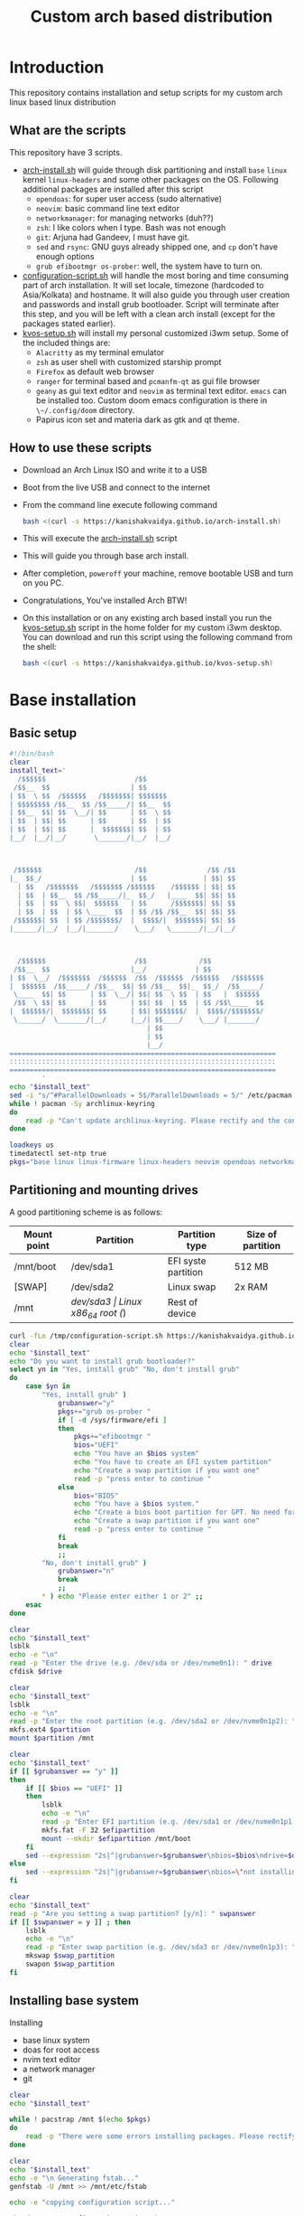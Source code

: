 #+title: Custom arch based distribution

* Introduction
This repository contains installation and setup scripts for my custom arch linux based linux distribution
** What are the scripts
This repository have 3 scripts.
- [[file:docs/static/scripts/arch-install.sh][arch-install.sh]] will guide through disk partitioning and install ~base~ ~linux~ kernel ~linux-headers~ and some other packages on the OS. Following additional packages are installed after this script
  + ~opendoas~: for super user access (sudo alternative)
  + ~neovim~: basic command line text editor
  + ~networkmanager~: for managing networks (duh??)
  + ~zsh~: I like colors when I type. Bash was not enough
  + ~git~: Arjuna had Gandeev, I must have git.
  + ~sed~ and ~rsync~: GNU guys already shipped one, and ~cp~ don't have enough options
  + ~grub efibootmgr os-prober~: well, the system have to turn on.
- [[file:docs/static/scripts/configuration-script.sh][configuration-script.sh]] will handle the most boring and time consuming part of arch installation. It will set locale, timezone (hardcoded to Asia/Kolkata) and hostname. It will also guide you through user creation and passwords and install grub bootloader.
  Script will terminate after this step, and you will be left with a clean arch install (except for the packages stated earlier).
- [[file:docs/static/scripts/kvos-setup.sh][kvos-setup.sh]] will install my personal customized i3wm setup. Some of the included things are:
  + ~Alacritty~ as my terminal emulator
  + ~zsh~ as user shell with customized starship prompt
  + ~Firefox~ as default web browser
  + ~ranger~ for terminal based and ~pcmanfm-qt~ as gui file browser
  + ~geany~ as gui text editor and ~neovim~ as terminal text editor. ~emacs~ can be installed too. Custom doom emacs configuration is there in ~\~/.config/doom~ directory.
  + Papirus icon set and materia dark as gtk and qt theme.
** How to use these scripts
- Download an Arch Linux ISO and write it to a USB
- Boot from the live USB and connect to the internet
- From the command line execute following command
  #+begin_src bash
bash <(curl -s https://kanishakvaidya.github.io/arch-install.sh)
  #+end_src
- This will execute the [[file:docs/static/scripts/arch-install.sh][arch-install.sh]] script
- This will guide you through base arch install.
- After completion, ~poweroff~ your machine, remove bootable USB and turn on you PC.
- Congratulations, You've installed Arch BTW!
- On this installation or on any existing arch based install you run the [[file:docs/static/scripts/kvos-setup.sh][kvos-setup.sh]] script in the home folder for my custom i3wm desktop. You can download and run this script using the following command from the shell:
  #+begin_src bash
bash <(curl -s https://kanishakvaidya.github.io/kvos-setup.sh)
  #+end_src

* Base installation
** Basic setup
#+begin_src bash :tangle docs/static/scripts/arch-install.sh
#!/bin/bash
clear
install_text='
  /$$$$$$                      /$$
 /$$__  $$                    | $$
| $$  \ $$  /$$$$$$   /$$$$$$$| $$$$$$$
| $$$$$$$$ /$$__  $$ /$$_____/| $$__  $$
| $$__  $$| $$  \__/| $$      | $$  \ $$
| $$  | $$| $$      | $$      | $$  | $$
| $$  | $$| $$      |  $$$$$$$| $$  | $$
|__/  |__/|__/       \_______/|__/  |__/



 /$$$$$$                       /$$               /$$ /$$
|_  $$_/                      | $$              | $$| $$
  | $$   /$$$$$$$   /$$$$$$$ /$$$$$$    /$$$$$$ | $$| $$
  | $$  | $$__  $$ /$$_____/|_  $$_/   |____  $$| $$| $$
  | $$  | $$  \ $$|  $$$$$$   | $$      /$$$$$$$| $$| $$
  | $$  | $$  | $$ \____  $$  | $$ /$$ /$$__  $$| $$| $$
 /$$$$$$| $$  | $$ /$$$$$$$/  |  $$$$/|  $$$$$$$| $$| $$
|______/|__/  |__/|_______/    \___/   \_______/|__/|__/



  /$$$$$$                      /$$             /$$
 /$$__  $$                    |__/            | $$
| $$  \__/  /$$$$$$$  /$$$$$$  /$$  /$$$$$$  /$$$$$$   /$$$$$$$
|  $$$$$$  /$$_____/ /$$__  $$| $$ /$$__  $$|_  $$_/  /$$_____/
 \____  $$| $$      | $$  \__/| $$| $$  \ $$  | $$   |  $$$$$$
 /$$  \ $$| $$      | $$      | $$| $$  | $$  | $$ /$$\____  $$
|  $$$$$$/|  $$$$$$$| $$      | $$| $$$$$$$/  |  $$$$//$$$$$$$/
 \______/  \_______/|__/      |__/| $$____/    \___/ |_______/
                                  | $$
                                  | $$
                                  |__/
==================================================================
::::::::::::::::::::::::::::::::::::::::::::::::::::::::::::::::::
==================================================================
        '
echo "$install_text"
sed -i "s/^#ParallelDownloads = 5$/ParallelDownloads = 5/" /etc/pacman.conf
while ! pacman -Sy archlinux-keyring
do
    read -p "Can't update archlinux-keyring. Please rectify and the continue [ENTER]"
done

loadkeys us
timedatectl set-ntp true
pkgs="base linux linux-firmware linux-headers neovim opendoas networkmanager "
#+end_src
** Partitioning and mounting drives
A good partitioning scheme is as follows:
| Mount point | Partition | Partition type        | Size of partition |
|-------------+-----------+-----------------------+-------------------|
| /mnt/boot   | /dev/sda1 | EFI syste partition   | 512 MB            |
| [SWAP]      | /dev/sda2 | Linux swap            | 2x RAM            |
| /mnt        | /dev/sda3 | Linux x86_64 root (/) | Rest of device    |

#+begin_src bash :tangle docs/static/scripts/arch-install.sh
curl -fLo /tmp/configuration-script.sh https://kanishakvaidya.github.io/arch-KVOS/static/scripts/configuration-script.sh
clear
echo "$install_text"
echo "Do you want to install grub bootloader?"
select yn in "Yes, install grub" "No, don't install grub"
do
    case $yn in
        "Yes, install grub" )
            grubanswer="y"
            pkgs+="grub os-prober "
            if [ -d /sys/firmware/efi ]
            then
                pkgs+="efibootmgr "
                bios="UEFI"
                echo "You have an $bios system"
                echo "You have to create an EFI system partition"
                echo "Create a swap partition if you want one"
                read -p "press enter to continue "
            else
                bios="BIOS"
                echo "You have a $bios system."
                echo "Create a bios boot partition for GPT. No need for separate boot partition for MBR"
                echo "Create a swap partition if you want one"
                read -p "press enter to continue "
            fi
            break
            ;;
        "No, don't install grub" )
            grubanswer="n"
            break
            ;;
        ,* ) echo "Please enter either 1 or 2" ;;
    esac
done

clear
echo "$install_text"
lsblk
echo -e "\n"
read -p "Enter the drive (e.g. /dev/sda or /dev/nvme0n1): " drive
cfdisk $drive

clear
echo "$install_text"
lsblk
echo -e "\n"
read -p "Enter the root partition (e.g. /dev/sda2 or /dev/nvme0n1p2): " partition
mkfs.ext4 $partition
mount $partition /mnt

clear
echo "$install_text"
if [[ $grubanswer == "y" ]]
then
    if [[ $bios == "UEFI" ]]
    then
        lsblk
        echo -e "\n"
        read -p "Enter EFI partition (e.g. /dev/sda1 or /dev/nvme0n1p1): " efipartition
        mkfs.fat -F 32 $efipartition
        mount --mkdir $efipartition /mnt/boot
    fi
    sed --expression "2s|^|grubanswer=$grubanswer\nbios=$bios\ndrive=$drive\n|" /tmp/configuration-script.sh > /mnt/configuration-script.sh
else
    sed --expression "2s|^|grubanswer=$grubanswer\nbios=\"not installing\"\ndrive=$drive\n|" /tmp/configuration-script.sh > /mnt/configuration-script.sh
fi

clear
echo "$install_text"
read -p "Are you setting a swap partition? [y/n]: " swpanswer
if [[ $swpanswer = y ]] ; then
    lsblk
    echo -e "\n"
    read -p "Enter swap partition (e.g. /dev/sda3 or /dev/nvme0n1p3): " swap_partition
    mkswap $swap_partition
    swapon $swap_partition
fi
#+end_src

** Installing base system
Installing
 - base linux system
 - doas for root access
 - nvim text editor
 - a network manager
 - git
#+begin_src bash :tangle docs/static/scripts/arch-install.sh
clear
echo "$install_text"

while ! pacstrap /mnt $(echo $pkgs)
do
    read -p "There were some errors installing packages. Please rectify them [ENTER to continue] "
done

clear
echo "$install_text"
echo -e "\n Generating fstab..."
genfstab -U /mnt >> /mnt/etc/fstab

echo -e "copying configuration script..."

chmod +x /mnt/configuration-script.sh

arch-chroot /mnt ./configuration-script.sh

[[ $bios == "UEFI" ]] && umount /mnt/boot
umount /mnt
#+end_src
* Configuring the system
This should be run after chrooting into the arch system
** Time zone, Localization, Touchpad and Network configuration
#+begin_src bash :tangle docs/static/scripts/configuration-script.sh
#!/bin/bash
config_text='
  /$$$$$$                        /$$                                    /$$$$$$                       /$$$$$$  /$$          
 /$$__  $$                      | $$                                   /$$__  $$                     /$$__  $$|__/          
| $$  \__/ /$$   /$$  /$$$$$$$ /$$$$$$    /$$$$$$  /$$$$$$/$$$$       | $$  \__/  /$$$$$$  /$$$$$$$ | $$  \__/ /$$  /$$$$$$ 
|  $$$$$$ | $$  | $$ /$$_____/|_  $$_/   /$$__  $$| $$_  $$_  $$      | $$       /$$__  $$| $$__  $$| $$$$    | $$ /$$__  $$
 \____  $$| $$  | $$|  $$$$$$   | $$    | $$$$$$$$| $$ \ $$ \ $$      | $$      | $$  \ $$| $$  \ $$| $$_/    | $$| $$  \ $$
 /$$  \ $$| $$  | $$ \____  $$  | $$ /$$| $$_____/| $$ | $$ | $$      | $$    $$| $$  | $$| $$  | $$| $$      | $$| $$  | $$
|  $$$$$$/|  $$$$$$$ /$$$$$$$/  |  $$$$/|  $$$$$$$| $$ | $$ | $$      |  $$$$$$/|  $$$$$$/| $$  | $$| $$      | $$|  $$$$$$$
 \______/  \____  $$|_______/    \___/   \_______/|__/ |__/ |__/       \______/  \______/ |__/  |__/|__/      |__/ \____  $$
           /$$  | $$                                                                                               /$$  \ $$
          |  $$$$$$/                                                                                              |  $$$$$$/
           \______/                                                                                                \______/
=============================================================================================================================
:::::::::::::::::::::::::::::::::::::::::::::::::::::::::::::::::::::::::::::::::::::::::::::::::::::::::::::::::::::::::::::
=============================================================================================================================
                                                                                                                   '
clear
echo "$config_text"
ln -sf /usr/share/zoneinfo/Asia/Kolkata /etc/localtime
hwclock --systohc
echo "en_US.UTF-8 UTF-8" >> /etc/locale.gen
locale-gen
echo "LANG=en_US.UTF-8" > /etc/locale.conf
echo "KEYMAP=us" > /etc/vconsole.conf
read -p "Hostname: " hostname
echo $hostname > /etc/hostname
echo "127.0.0.1       localhost" >> /etc/hosts
echo "::1             localhost" >> /etc/hosts
echo "127.0.1.1       $hostname.localdomain $hostname" >> /etc/hosts

mkdir -p /etc/X11/xorg.conf.d/
echo 'Section "InputClass"' > /etc/X11/xorg.conf.d/30-touchpad.conf
echo '    Identifier "touchpad"' >> /etc/X11/xorg.conf.d/30-touchpad.conf
echo '    Driver "libinput"' >> /etc/X11/xorg.conf.d/30-touchpad.conf
echo '    MatchIsTouchpad "on"' >> /etc/X11/xorg.conf.d/30-touchpad.conf
echo '    	Option "Tapping" "on"' >> /etc/X11/xorg.conf.d/30-touchpad.conf
echo '	Option "ScrollMethod" "twofinger"' >> /etc/X11/xorg.conf.d/30-touchpad.conf
echo '	Option "NaturalScrolling" "true"' >> /etc/X11/xorg.conf.d/30-touchpad.conf
echo 'EndSection' >> /etc/X11/xorg.conf.d/30-touchpad.conf

#+end_src
** Users and passwords
#+begin_src bash :tangle docs/static/scripts/configuration-script.sh
clear
echo "$config_text"
echo -e "Setting Root Password \n"
passwd

echo -e "\n Setting up a user...\n"
read -p "Enter a username: " username
useradd -m -G audio,video,storage,optical,wheel $username
passwd $username
echo "permit persist $username as root" > /etc/doas.conf
echo "setting a link to doas"
ln -sf /bin/doas /bin/sudo
#+end_src

** Grub configuration and startup daemons
#+begin_src bash :tangle docs/static/scripts/configuration-script.sh
sed -i "s/^#ParallelDownloads = 5$/ParallelDownloads = 5/" /etc/pacman.conf

if [[ $grubanswer == "y" ]] ; then
    echo "Setting up GRUB"
    case $bios in
        UEFI ) grub-install --target=x86_64-efi --efi-directory=/boot --bootloader-id=myArch ;;
        BIOS ) grub-install --target=i386-pc $drive ;;
    esac
    grub-mkconfig -o /boot/grub/grub.cfg
fi


systemctl enable NetworkManager.service
exit
#+end_src
* dotfiles setup
** List of packages
For KVOS installation, following packages will be installed:
#+begin_src markdown :tangle docs/static/scripts/packages.md
%%%%%%%%%%%%%%%%%%%%%%%%%%%%%%%%%%%%%%%%%%%%%%%%%%%%%
% Put an X in between [ ] to download said packages %
% You can also remove packages or add by appending  %
%    package names to a line in a [X] section       %
%         Then save the file and exit               %
%%%%%%%%%%%%%%%%%%%%%%%%%%%%%%%%%%%%%%%%%%%%%%%%%%%%%

- [X] Base
alacritty arandr autoconf automake base bat bison blueman conky dunst efibootmgr exa fakeroot feh firefox flameshot flex fzf gcc geany git gvfs gvfs-mtp htop i3-wm i3blocks i3lock jack2 kvantum kvos-wallpapers libtool lxappearance-gtk3 lxqt-archiver lxqt-policykit lxsession-gtk3 m4 make man-db materia-gtk-theme neovim networkmanager network-manager-applet nodejs ntfs-3g otf-font-awesome patch pavucontrol-qt pcmanfm-qt picom pkgconf pulseaudio pulseaudio-alsa pulseaudio-bluetooth qt5ct ranger ripgrep rofi rsync sed smplayer smplayer-skins smplayer-themes sshfs starship ttf-dejavu ttf-hack ttf-indic-otf ttf-nerd-fonts-symbols udiskie unzip vte3 which xclip xcolor xdg-user-dirs yarn zathura zathura-pdf-mupdf zip zsh zsh-autosuggestions zsh-completions zsh-syntax-highlighting

- [ ] Utilities
imagemagick rclone vlc v4l2loopback-dkms v4l2loopback-utils w3m xournalpp youtube-dl xf86-input-wacom

- [X] Xorg
xorg xorg-xinit

- [ ] amd-drivers
amd-ucode mesa xf86-video-amdgpu

- [ ] intel-drivers
intel-ucode mesa xf86-video-intel

- [ ] nvidia drivers
nvidia nvidia-prime nvidia-utils nvtop

- [ ] Office suit (remove unwanted packages)
libreoffice-fresh

- [ ] Development
emacs pyright python-pip

- [ ] TeX/LaTeX
texlive-most
#+end_src

** Installer
This is the KVOS installation script
#+begin_src bash :tangle docs/static/scripts/kvos-setup.sh
#!/bin/bash
dotfile_text='
 /$$   /$$ /$$    /$$  /$$$$$$   /$$$$$$        /$$$$$$                       /$$               /$$ /$$
| $$  /$$/| $$   | $$ /$$__  $$ /$$__  $$      |_  $$_/                      | $$              | $$| $$
| $$ /$$/ | $$   | $$| $$  \ $$| $$  \__/        | $$   /$$$$$$$   /$$$$$$$ /$$$$$$    /$$$$$$ | $$| $$  /$$$$$$   /$$$$$$
| $$$$$/  |  $$ / $$/| $$  | $$|  $$$$$$         | $$  | $$__  $$ /$$_____/|_  $$_/   |____  $$| $$| $$ /$$__  $$ /$$__  $$
| $$  $$   \  $$ $$/ | $$  | $$ \____  $$        | $$  | $$  \ $$|  $$$$$$   | $$      /$$$$$$$| $$| $$| $$$$$$$$| $$  \__/
| $$\  $$   \  $$$/  | $$  | $$ /$$  \ $$        | $$  | $$  | $$ \____  $$  | $$ /$$ /$$__  $$| $$| $$| $$_____/| $$
| $$ \  $$   \  $/   |  $$$$$$/|  $$$$$$/       /$$$$$$| $$  | $$ /$$$$$$$/  |  $$$$/|  $$$$$$$| $$| $$|  $$$$$$$| $$
|__/  \__/    \_/     \______/  \______/       |______/|__/  |__/|_______/    \___/   \_______/|__/|__/ \_______/|__/
=============================================================================================================================
:::::::::::::::::::::::::::::::::::::::::::::::::::::::::::::::::::::::::::::::::::::::::::::::::::::::::::::::::::::::::::::
=============================================================================================================================
'
clear
echo "$dotfile_text"

echo "Please grant root priveliges to $USER"
grep kv-arch-repo /etc/pacman.conf > /dev/null || echo "
[kv-arch-repo]
SigLevel = Optional TrustAll
Server = https://kanishakvaidya.github.io/\$repo/\$arch" | sudo tee -a /etc/pacman.conf

curl -fLo /tmp/packages.md https://kanishakvaidya.github.io/arch-KVOS/static/scripts/packages.md
while ! ( nvim /tmp/packages.md || vim /tmp/packages.md || micro /tmp/packages.md || nano /tmp/packages.md || vi /tmp/packages.md || $EDITOR /tmp/packages.md || $VISUAL /tmp/packages.md )
do
    echo "No text editor found. Installing nano now. Suffer. Atleast set an EDITOR from now"
    sudo pacman -Syu --noconfirm nano
done

while ! sudo pacman -Syu --needed --noconfirm $(awk '/\- \[X\]/ {getline ; print}' /tmp/packages.md | tr "\n" " " )
do
    read -p "Some errors occured while installing packages. Rectify them and press ENTER to continue."
done

echo 'export ZDOTDIR="$HOME"/.config/zsh' | sudo tee /etc/zsh/zshenv
chsh -s /usr/bin/zsh

#+end_src
** Bringing dotfiles from github
Managing dotfiles using a git bare repository is referenced from [[https://www.anand-iyer.com/blog/2018/a-simpler-way-to-manage-your-dotfiles.html][this Anand Iyer's blog]]
#+begin_src bash :tangle docs/static/scripts/kvos-setup.sh
#!/bin/bash
[[ -d $HOME/Desktop ]] && mv $HOME/Desktop $HOME/desktop || mkdir -p $HOME/desktop
[[ -d $HOME/Downloads ]] && mv $HOME/Downloads $HOME/dwn || mkdir -p $HOME/dwn
[[ -d $HOME/Templates ]] && mv $HOME/Templates $HOME/templates || mkdir -p $HOME/templates
[[ -d $HOME/Public ]] && mv $HOME/Public $HOME/shared || mkdir -p $HOME/shared
[[ -d $HOME/Documents ]] && mv $HOME/Documents $HOME/doc || mkdir -p $HOME/doc
[[ -d $HOME/Music ]] && mv $HOME/Music $HOME/music || mkdir -p $HOME/music
[[ -d $HOME/Pictures ]] && mv $HOME/Pictures $HOME/pic || mkdir -p $HOME/pic
[[ -d $HOME/Videos ]] && mv $HOME/Videos $HOME/vid || mkdir -p $HOME/vid
mkdir -p $HOME/.local/state/zsh $HOME/.local/share $HOME/.local/bin $HOME/.local/share/icons/ $HOME/.config $HOME/.local/share/AppImages $HOME/.local/share/fonts

git clone --depth=1 --separate-git-dir=$HOME/.config/my_dotfiles https://github.com/KanishakVaidya/dotfiles.git /tmp/tmpdotfiles
rsync --recursive --verbose --exclude '.git' /tmp/tmpdotfiles/ $HOME/

clear ; echo "$dotfile_text"

xdg-user-dirs-update
fc-cache -fv

# git clone --depth=1 https://github.com/KanishakVaidya/wallpapers.git $HOME/pic/.wall
#+end_src
** Setting variables and links
#+begin_src bash :tangle docs/static/scripts/kvos-setup.sh
echo "setting a link to xresources"
ln -sf $HOME/.config/Xresources/codedark $HOME/.Xresources
#+end_src
** Installing icons
Installing [[https://github.com/PapirusDevelopmentTeam/papirus-icon-theme.git][papirus icons]] and materia dark theme
#+begin_src bash :tangle docs/static/scripts/kvos-setup.sh
git clone --depth=1 https://github.com/PapirusDevelopmentTeam/papirus-icon-theme.git /tmp/papirus-icons
cp -r /tmp/papirus-icons/Papirus* $HOME/.local/share/icons/
#+end_src
** Setting up neovim and paru AUR helper
#+begin_src bash :tangle docs/static/scripts/kvos-setup.sh
sh -c 'curl -fLo "${XDG_DATA_HOME:-$HOME/.local/share}"/nvim/site/autoload/plug.vim --create-dirs \
       https://raw.githubusercontent.com/junegunn/vim-plug/master/plug.vim'
nvim -c PlugInstall -c qa
clear

git clone https://aur.archlinux.org/paru-bin.git /tmp/paru-bin
(cd /tmp/paru-bin ; makepkg -si)

echo '
 /$$   /$$                       /$$                     /$$        /$$$$$$                
| $$  | $$                      | $$                    | $$       /$$__  $$               
| $$  | $$  /$$$$$$   /$$$$$$$ /$$$$$$    /$$$$$$       | $$      | $$  \ $$               
| $$$$$$$$ |____  $$ /$$_____/|_  $$_/   |____  $$      | $$      | $$$$$$$$               
| $$__  $$  /$$$$$$$|  $$$$$$   | $$      /$$$$$$$      | $$      | $$__  $$               
| $$  | $$ /$$__  $$ \____  $$  | $$ /$$ /$$__  $$      | $$      | $$  | $$               
| $$  | $$|  $$$$$$$ /$$$$$$$/  |  $$$$/|  $$$$$$$      | $$$$$$$$| $$  | $$               
|__/  |__/ \_______/|_______/    \___/   \_______/      |________/|__/  |__/               
                                                                                           
                                                                                           
                                                                                           
 /$$    /$$ /$$             /$$                     /$$    /$$           /$$$$$$     /$$   
| $$   | $$|__/            | $$                    | $$   /$$/          /$$$_  $$  /$$$$$$ 
| $$   | $$ /$$  /$$$$$$$ /$$$$$$    /$$$$$$       | $$  /$$//$$    /$$| $$$$\ $$ /$$__  $$
|  $$ / $$/| $$ /$$_____/|_  $$_/   |____  $$      |__/ /$$/|  $$  /$$/| $$ $$ $$| $$  \__/
 \  $$ $$/ | $$|  $$$$$$   | $$      /$$$$$$$       /$$|  $$ \  $$/$$/ | $$\ $$$$|  $$$$$$ 
  \  $$$/  | $$ \____  $$  | $$ /$$ /$$__  $$      | $$ \  $$ \  $$$/  | $$ \ $$$ \____  $$
   \  $/   | $$ /$$$$$$$/  |  $$$$/|  $$$$$$$      | $$  \  $$ \  $/   |  $$$$$$/ /$$  \ $$
    \_/    |__/|_______/    \___/   \_______/      |__/   \__/  \_/     \______/ |  $$$$$$/
                                                                                  \_  $$_/ 
                                                                                    \__/   
                                                                                          '
exit
#+end_src

* After KVOS installation
** Changing keyboard and display brightness
- [[https://superuser.com/a/1393488][Writing to file /sys/class/backlight/<vendor>/brightness]]
- [[https://unix.stackexchange.com/a/593121][How to set permissions in /sys/ permanent?]]
Only root can change the brightness by editing files in ~/sys/class/backlight~. To allow users in the video group to change the brightness, a udev rule such as the following can be used (replace the <vendor> with your vendor id. E.g. amdgpu_bl0 acpi_video0, intel_backlight. Find it using ~ls /sys/class/backlight~)

** Wacom
*** Install the driver
#+begin_src shell
pacman -S xf86-input-wacom
#+end_src
This provides xsetwacom command.
*** Mapping the tablet to a display
First list the wacom devices using the comand
#+begin_src shell
xsetwacom list devices
#+end_src
A sample output is
#+begin_src
# Wacom One by Wacom S Pen stylus 	id: 15	type: STYLUS
# Wacom One by Wacom S Pen eraser 	id: 23	type: ERASER
#+end_src
To map wacom tablet with ID 15 to display named HDMI-1, use following command
#+begin_src shell
xsetwacom --set "15" MapToOutput HDMI-1
#+end_src
